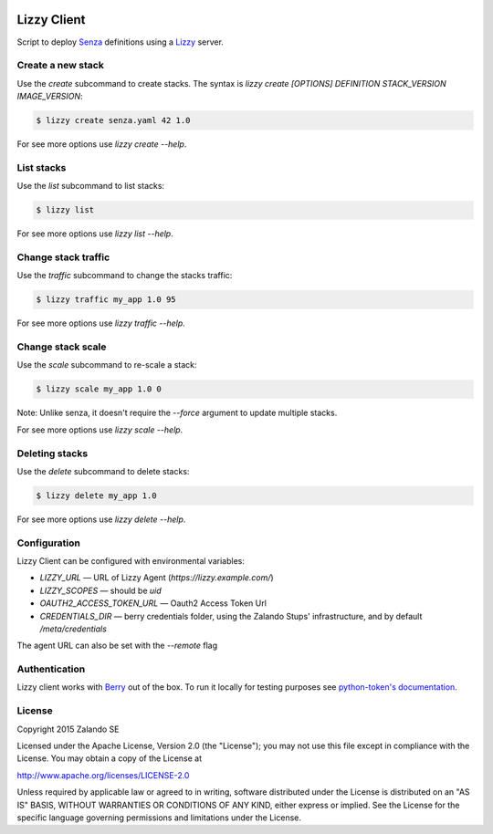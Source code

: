 .. image:: https://travis-ci.org/zalando/lizzy-client.svg?branch=master
   :target: https://travis-ci.org/zalando/lizzy-client
   :alt: Travis CI build status

.. image:: https://coveralls.io/repos/zalando/lizzy-client/badge.svg?branch=master&service=github
   :target: https://coveralls.io/github/zalando/lizzy-client?branch=master
   :alt: Coveralls status

Lizzy Client
============

Script to deploy Senza_ definitions using a Lizzy_ server.

Create a new stack
------------------

Use the `create` subcommand to create stacks. The syntax is
`lizzy create [OPTIONS] DEFINITION STACK_VERSION IMAGE_VERSION`:

.. code-block::

    $ lizzy create senza.yaml 42 1.0

For see more options use `lizzy create --help`.

List stacks
-----------
Use the `list` subcommand to list stacks:

.. code-block::

    $ lizzy list

For see more options use `lizzy list --help`.

Change stack traffic
--------------------
Use the `traffic` subcommand to change the stacks traffic:

.. code-block::

    $ lizzy traffic my_app 1.0 95

For see more options use `lizzy traffic --help`.

Change stack scale
--------------------
Use the `scale` subcommand to re-scale a stack:

.. code-block::

    $ lizzy scale my_app 1.0 0

Note: Unlike senza, it doesn't require the `--force` argument to update multiple stacks.

For see more options use `lizzy scale --help`.

Deleting stacks
---------------
Use the `delete` subcommand to delete stacks:

.. code-block::

    $ lizzy delete my_app 1.0

For see more options use `lizzy delete --help`.

Configuration
-------------
Lizzy Client can be configured with environmental variables:

* `LIZZY_URL` — URL of Lizzy Agent (`https://lizzy.example.com/`)
* `LIZZY_SCOPES` — should be `uid`
* `OAUTH2_ACCESS_TOKEN_URL` — Oauth2 Access Token Url
* `CREDENTIALS_DIR` — berry credentials folder, using the Zalando Stups' infrastructure, and by default
  `/meta/credentials`

The agent URL can also be set with the `--remote` flag


Authentication
--------------
Lizzy client works with Berry_ out of the box. To run it locally for testing purposes see `python-token's documentation
<https://github.com/zalando-stups/python-tokens#local-testing>`_.

License
-------
Copyright 2015 Zalando SE

Licensed under the Apache License, Version 2.0 (the "License");
you may not use this file except in compliance with the License.
You may obtain a copy of the License at

http://www.apache.org/licenses/LICENSE-2.0

Unless required by applicable law or agreed to in writing, software
distributed under the License is distributed on an "AS IS" BASIS,
WITHOUT WARRANTIES OR CONDITIONS OF ANY KIND, either express or implied.
See the License for the specific language governing permissions and
limitations under the License.

.. _Berry: https://github.com/zalando-stups/berry
.. _Lizzy: https://github.com/zalando/lizzy
.. _Senza: https://github.com/zalando-stups/senza